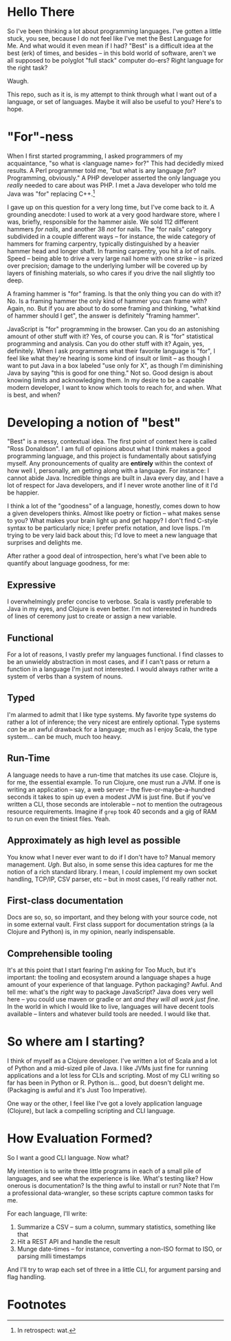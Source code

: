 * Hello There

So I've been thinking a lot about programming languages. I've gotten a little
stuck, you see, because I do not feel like I've met the Best Language for Me.
And what would it even mean if I had? "Best" is a difficult idea at the best
(erk) of times, and besides -- in this bold world of software, aren't we all
supposed to be polyglot "full stack" computer do-ers? Right language for the
right task?

Waugh.

This repo, such as it is, is my attempt to think through what I want out of a
language, or set of languages. Maybe it will also be useful to you? Here's to
hope.

* "For"-ness

When I first started programming, I asked programmers of my acquaintance, "so
what is <language name> for?" This had decidedly mixed results. A Perl
programmer told me, "but what is any language /for/? Programming, obviously." A
PHP developer asserted the only language you /really/ needed to care about was
PHP. I met a Java developer who told me Java was "for" replacing C++.[fn:1]

I gave up on this question for a very long time, but I've come back to it. A
grounding anecdote: I used to work at a very good hardware store, where I was,
briefly, responsible for the hammer aisle. We sold 112 different hammers /for
nails/, and another 38 /not/ for nails. The "for nails" category subdivided in a
couple different ways -- for instance, the wide category of hammers for
framing carpentry, typically distinguished by a heavier hammer head and longer
shaft. In framing carpentry, you hit a /lot/ of nails. Speed -- being able to
drive a very large nail home with one strike -- is prized over precision;
damage to the underlying lumber will be covered up by layers of finishing
materials, so who cares if you drive the nail slightly too deep.

A framing hammer is "for" framing. Is that the only thing you can do with it?
No. Is a framing hammer the only kind of hammer you can frame with? Again, no.
But if you are about to do some framing and thinking, "what kind of hammer
should I get", the answer is definitely "framing hammer".

JavaScript is "for" programming in the browser. Can you do an astonishing
amount of other stuff with it? Yes, of course you can. R is "for" statistical
programming and analysis. Can you do other stuff with it? Again, yes,
definitely. When I ask programmers what their favorite language is "for", I
feel like what they're hearing is some kind of insult or limit -- as though I
want to put Java in a box labeled "use only for X", as though I'm diminishing
Java by saying "this is good for one thing." Not so. Good design is about
knowing limits and acknowledging them. In my desire to be a capable modern
developer, I want to know which tools to reach for, and when. What is best, and
when?

* Developing a notion of "best"

"Best" is a messy, contextual idea. The first point of context here is called
"Ross Donaldson". I am full of opinions about what I think makes a good
programming language, and this project is fundamentally about satisfying
myself. Any pronouncements of quality are *entirely* within the context of how
well I, personally, am getting along with a language. For instance: I cannot
abide Java. Incredible things are built in Java every day, and I have a lot of
respect for Java developers, and if I never wrote another line of it I'd be
happier.

I think a lot of the "goodness" of a language, honestly, comes down to how a
given developers thinks. Almost like poetry or fiction -- what makes sense to
you? What makes your brain light up and get happy? I don't find C-style syntax
to be particularly nice; I prefer prefix notation, and love lisps. I'm trying
to be very laid back about this; I'd love to meet a new language that surprises
and delights me.

After rather a good deal of introspection, here's what I've been able to
quantify about language goodness, for me:

** Expressive
I overwhelmingly prefer concise to verbose. Scala is vastly preferable to Java
in my eyes, and Clojure is even better. I'm not interested in hundreds of lines
of ceremony just to create or assign a new variable.

** Functional
For a lot of reasons, I vastly prefer my languages functional. I find classes
to be an unwieldy abstraction in most cases, and if I can't pass or return a
function in a language I'm just not interested. I would always rather write a
system of verbs than a system of nouns.

** Typed
I'm alarmed to admit that I like type systems. My favorite type systems do
rather a lot of inference; the very nicest are entirely optional. Type systems
/can/ be an awful drawback for a language; much as I enjoy Scala, the type
system... can be much, much too heavy.

** Run-Time
A language needs to have a run-time that matches its use case. Clojure is, for
me, the essential example. To run Clojure, one must run a JVM. If one is
writing an application -- say, a web server -- the five-or-maybe-a-hundred
seconds it takes to spin up even a modest JVM is just fine. But if you've
written a CLI, those seconds are intolerable -- not to mention the outrageous
resource requirements. Imagine if ~grep~ took 40 seconds and a gig of RAM to run
on even the tiniest files. Yeah.

** Approximately as high level as possible
You know what I never ever want to do if I don't have to? Manual memory
management. /Ugh/. But also, in some sense this idea captures for me the notion
of a rich standard library. I mean, I /could/ implement my own socket handling,
TCP/IP, CSV parser, etc -- but in most cases, I'd really rather not.

** First-class documentation
Docs are so, so, so important, and they belong with your source code, not in
some external vault. First class support for documentation strings (a la
Clojure and Python) is, in my opinion, nearly indispensable.

** Comprehensible tooling
It's at this point that I start fearing I'm asking for Too Much, but it's
important: the tooling and ecosystem around a language shapes a huge amount of
your experience of that language. Python packaging? Awful. And tell me: what's
the /right/ way to package JavaScript? Java does very well here -- you could use
maven or gradle or ant /and they will all work just fine/. In the world in which
I would like to live, languages will have decent tools available -- linters and
whatever build tools are needed. I would like that.

* So where am I starting?
I think of myself as a Clojure developer. I've written a lot of Scala and a lot
of Python and a mid-sized pile of Java. I like JVMs just fine for running
applications and a lot less for CLIs and scripting. Most of my CLI writing so
far has been in Python or R. Python is... good, but doesn't delight me.
(Packaging is awful and it's Just Too Imperative).

One way or the other, I feel like I've got a lovely application language
(Clojure), but lack a compelling scripting and CLI language.

* How Evaluation Formed?
So I want a good CLI language. Now what?

My intention is to write three little programs in each of a small pile of
languages, and see what the experience is like. What's testing like? How
onerous is documentation? Is the thing awful to install or run? Note that I'm a
professional data-wrangler, so these scripts capture common tasks for me.

For each language, I'll write:

1. Summarize a CSV -- sum a column, summary statistics, something like that
2. Hit a REST API and handle the result
3. Munge date-times -- for instance, converting a non-ISO format to ISO, or
   parsing milli timestamps

And I'll try to wrap each set of three in a little CLI, for argument parsing
and flag handling.

* Footnotes

[fn:1] In retrospect: wat.
